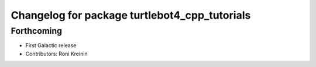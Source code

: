 ^^^^^^^^^^^^^^^^^^^^^^^^^^^^^^^^^^^^^^^^^^^^^^
Changelog for package turtlebot4_cpp_tutorials
^^^^^^^^^^^^^^^^^^^^^^^^^^^^^^^^^^^^^^^^^^^^^^

Forthcoming
-----------
* First Galactic release
* Contributors: Roni Kreinin
